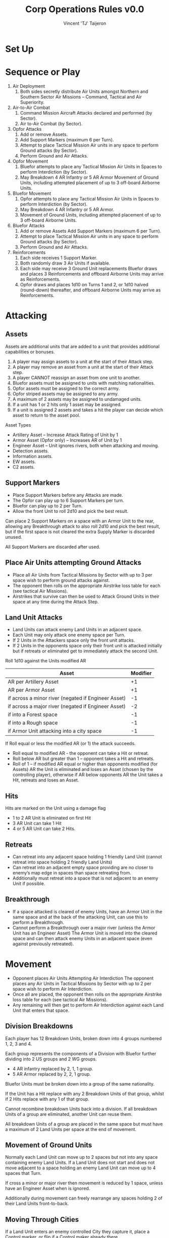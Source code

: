 #+TITLE: Corp Operations Rules v0.0
#+AUTHOR: Vincent 'TJ' Taijeron
#+STARTUP: indent

* Set Up
* Sequence or Play
  1. Air Deployment
     1. Both sides secretly distribute Air Units amongst Northern and Southern Sector
        Air Missions – Command, Tactical and Air Superiority.

  2. Air-to-Air Combat
     1. Command Mission Aircraft Attacks declared and performed (by Sector).
     2. Air to-Air Combat (by Sector).

  3. Opfor Attacks
     1. Add or remove Assets. 
     2. Add Support Markers (maximum 6 per Turn). 
     3. Attempt to place Tactical Mission Air units in any space to perform Ground attacks (by Sector).
     4. Perform Ground and Air Attacks.

  4. Opfor Movement
     1. Bluefor attempts to place any Tactical Mission Air Units in Spaces to perform
        Interdiction (by Sector). 
     2. May Breakdown 4 AR Infantry or 5 AR Armor Movement of Ground Units,
        including attempted placement of up to 3 off-board Airborne Units. 

  5. Bluefor Movement
     1. Opfor attempts to place any Tactical Mission Air Units in Spaces to
        perform Interdiction (by Sector). 
     2. May Breakdown 4 AR Infantry or 5 AR Armor.
     3. Movement of Ground Units, including attempted placement of up to 3 off-board
        Airborne Units.

  6. Bluefor Attacks
     1. Add or remove Assets Add Support Markers (maximum 6 per Turn). 
     2. Attempt to place Tactical Mission Air units in any space to perform
        Ground attacks (by Sector). 
     3. Perform Ground and Air Attacks.

  7. Reinforcements
     1. Each side receives 1 Support Marker. 
     2. Both randomly draw 3 Air Units if available. 
     3. Each side may receive 3 Ground Unit replacements Bluefor draws and places 3
        Reinforcements and offboard Airborne Units may arrive as Reinforcements. 
     4. Opfor draws and places 1d10 on Turns 1 and 2, or 1d10 halved
        (round-down) thereafter, and offboard Airborne Units may arrive as
        Reinforcements. 

* Attacking
** Assets
   Assets are additional units that are added to a unit that provides additional
   capabilities or bonuses.
   
     1. A player may assign assets to a unit at the start of their Attack step.
     2. A player may remove an asset from a unit at the start of their Attack
        step.
     3. A player CANNOT reassign an asset from one unit to another.
     4. Bluefor assets must be assigned to units with matching nationalities.
     5. Opfor assets must be assigned to the correct army.
     6. Opfor striped assets may be assigned to any army.
     7. A maximum of 2 assets may be assigned to undamaged units.
     8. If a unit has 1 or 2 hits only 1 asset may be assigned.
     9. If a unit is assigned 2 assets and takes a hit the player can decide
        which asset to return to the asset pool.
      
    Asset Types
     * Artillery Asset – Increase Attack Rating of Unit by 1 
     * Armor Asset (Opfor only) – Increases AR of Unit by 1 
     * Engineer Asset – Unit ignores rivers, both when attacking and moving.
     - Detection assets.
     - Information assets.
     - EW assets.
     - C2 assets.

** Support Markers
   - Place Support Markers before any Attacks are made. 
   - The Opfor can play up to 6 Support Markers per turn.
   - Bluefor can play up to 2 per Turn. 
   - Allow the front Unit to roll 2d10 and pick the best result. 

   Can place 2 Support Markers on a space with an Armor Unit to the rear,
   allowing any Breakthrough attack to also roll 2d10 and pick the best result,
   but if the first space is not cleared the extra Supply Marker is discarded
   unused.

   All Support Markers are discarded after used.

** Place Air Units attempting Ground Attacks
    - Place all Air Units from Tactical Missions by Sector with up to 3 per
      space wish to perform ground attacks against. 
    - The opponent then rolls on the appropriate Airstrike loss table for each
      (see tactical Air Missions).  
    - Airstrikes that survive can then be used to Attack Ground Units in their space at any
      time during the Attack Step.

** Land Unit Attacks
    - Land Units can attack enemy Land Units in an adjacent space. 
    - Each Unit may only attack one enemy space per Turn. 
    - If 2 Units in the Attackers space only the front unit attacks. 
    - If 2 Units in the opponents space only their front unit is attacked
      initially but if retreats or eliminated get to immediately attack the
      second Unit. 
    
    Roll 1d10 against the Units modified AR 
    | Asset                                               | Modifier |
    |-----------------------------------------------------+----------|
    | AR per Artillery Asset                              |       +1 |
    | AR per Armor Asset                                  |       +1 |
    | if across a minor river (negated if Engineer Asset) |       -1 |
    | if across a major river (negated if Engineer Asset) |       -2 |
    | if into a Forest space                              |       -1 |
    | if into a Rough space                               |       -1 |
    | if Armor Unit attacking into a city space           |       -1 |
     

    If Roll equal or less the modified AR (or 1) the attack succeeds.
      * Roll equal to modified AR - the opponent can take a Hit or retreat. 
      * Roll below AR but greater than 1 – opponent takes a Hit and retreats. 
      * Roll of 1 – if modified AR equal or higher than opponents modified (for
        Assets) AR the Unit is eliminated and loses an Asset (chosen by the
        controlling player), otherwise if  AR below opponents AR the Unit takes
        a Hit, retreats and loses an Asset. 
 
** Hits
   Hits are marked on the Unit using a damage flag 
      * 1 to 2 AR Unit is eliminated on first Hit 
      * 3 AR Unit can take 1 Hit 
      * 4 or 5 AR Unit can take 2 Hits.

** Retreats 
   - Can retreat into any adjacent space holding 1 friendly Land Unit (cannot
     retreat into space holding 2 friendly Land Units) 
   - Can retreat into an adjacent empty space providing are no closer to enemy’s
     map edge in spaces than space retreating from.
   - Additionally must retreat into a space that is not adjacent to an enemy Unit
     if possible. 

** Breakthrough
   - If a space attacked is cleared of enemy Units, have an Armor Unit in the same
     space and at the back of the attacking Unit, can use this to perform a
     Breakthrough. 
   - Cannot perform a Breakthrough over a major river (unless the Armor Unit has
     an Engineer Asset) The Armor Unit is moved into the cleared space and can
     then attack enemy Units in an adjacent space (even against previously
     retreated). 

* Movement
  - Opponent places Air Units Attempting Air Interdiction The opponent
    places any Air Units in Tactical Missions by Sector with up to 2 per space wish
    to perform Air Interdiction. 
  - Once all are placed, the opponent then rolls on the appropriate Airstrike loss
    table for each (see tactical Air Missions).
  - Any remaining will then get to perform Air Interdiction against each Land Unit
    that enters that space.

** Division Breakdowns
   Each player has 12 Breakdown Units, broken down into 4 groups numbered 1, 2, 3
   and 4. 

   Each group represents the components of a Division with Bluefor further dividing
   into 2 US groups and 2 WG groups.
     * 4 AR infantry replaced by 2, 1, 1 group. 
     * 5 AR Armor replaced by 2, 2, 1 group. 

   Bluefor Units must be broken down into a group of the same nationality. 

   If the Unit has a Hit replace with any 2 Breakdown Units of that group, whilst if 2
   Hits replace with any 1 of that group. 

   Cannot recombine breakdown Units back into a division. If all breakdown Units
   of a group are eliminated, another Unit can reuse them. 

   All breakdown Units of a group are placed in the same space but must have a
   maximum of 2 Land Units per space at the end of movement. 

** Movement of Ground Units
   Normally each Land Unit can move up to 2 spaces but not into any space
   containing enemy Land Units. If a Land Unit does not start and does not move
   adjacent to a space holding an enemy Land Unit can move up to 4 spaces that
   Turn. 

   If cross a minor or major river then movement is reduced by 1 space,
   unless have an Engineer Asset when is ignored. 

   Additionally during movement can freely rearrange any spaces holding 2 of
   their Land Units front-to-back.

** Moving Through Cities
   If a Land Unit enters an enemy controlled City they capture it, place a Control
   marker, or flip if a Control maker already there. 

   The Land Unit can continue moving.

** Crowding
   At the end of a players move cannot have more than 2 Land Units per space. 
   
   If more than 2 Land Units the player must eliminate any excess. 

   When a second land Unit enters a space, including retreats, must arrange so
   one is placed in front of the other.

* Reinforcements 
** Support Markers
   Each player receives 1 Support marker placed in their pool.

** Air Reinforcements
   Each player randomly draws 3 Air Unit reinforcements if available.

** Replacements
   Land Units with Hits can remove one Hit if not adjacent to an enemy Land Unit
   and within 2 spaces of a friendly city that has never been held by the enemy
   (cities with a control marker cannot be used for replacements). 
   
   Each player can only repair up to 3 Units and only 1 Hit per Unit.

** Land Reinforcements
    Bluefor randomly draws 3 Land Unit reinforcements with Belgium, France and
    Netherlands Units starting in their native countries, whilst WG, US or UK
    set op on or next to a Bluefor controlled city in West Germany.

    The Opfor randomly draws 1d10 on Turns 1 or 2, or 1d10 halved
    round-down, on subsequent Turns, Land Units which are place on or next to a
    Opfor city not controlled by Bluefor .

    Reinforcements cannot be placed adjacent to enemy Land Units and can never
    have more than 2 Land Units per space. 

    Both players are free to bring on off-board airborne Units, provided not
    aborted from an attempted air transport move this Turn.

* The Air/Land Game  
** Color coded Attack Ratings
     * Yellow AR – roll 2d10 when attacking other Air Units, against land units
       have 1d10 and 1 AR  
     * Green AR – roll 2d10 against Land Units but against other Air Units have
       1d10 and 1 AR  
     * Black AR – Attack both land and air with 1d10 using same AR for both
      
** Stealth Fighters 
   The 2 Bluefor F-19s have several special properties
     * On first Turn an F-19 on an Air Superiority Mission can choose to Attack the
       Opfors Command Mission Aircraft in that Sector and no Opfor
       Air Units can be used to attack them. If both F-19s in same Sector can
       use both in that Sector. 
     * On Tactical Missions with an F-19 the Opfor has a +2 on Airstrike loss
       roll. 
     * If F-19 used in Air-to-Air combat Opfor Air Units have -2 AR
       against them (minimum of 1). 

* Air Deployment 
  Place a divider down the middle of the Air Board so neither player can see
  the opponent’s side, only revealing when both have placed their Air Units.

  Each player secretly divides their Air Units amongst the Northern and
  Southern Sectors Missions – Command Tactical or Air Superiority. 

  Command Missions are for AWACs only If have 2+ Air Units assigned to a particular
  Mission type must assign Air Units to both Sectors and must have at least ¼ of
  those Units in the weaker Sector.

** Command Mission and Air-Air Combat 
    If 1+ AWACs in a Command Mission then all
    air-to-air attacks for that Sector are increased by +1 AR.

** Attacking Command Mission Aircraft
  These are assumed to occur simultaneously but with the Opfor declaring
  first, may assign up to 1 Air Unit from each Sectors Air Supremacy Mission to
  attack the opponents AWACs in that Sector. 

  The opponent gets to use as many Air Superiority Mission Air Units in that
  Sector as wished to perform air-to-air attacks against the opponents Air Unit
  (exception F-19s on first Turn), and only if survive this does the Air Unit
  get to perform air-to air attacks against the AWACs.

  Regardless of the outcome all Air Units used are removed from the Air
  Board.

** Air Superiority
   Each Sector is performed separately. Opfor matches up the opponents Air
   Superiority Air Units matching up as evenly as possible. 

   Must assign 1 Air Unit against an enemy Air Unit before can assign a second, etc. 

   If outnumbered can use Air Units with Yellow AR to attack 2 enemy Air Units
   with 1d10 against each. 
    
   If equal or outnumber each can only attack 1 Air Unit. Once the Opfor has
   performed all their attacks the process is reversed with the Bluefor player
   matching up their Air Units to those of the Opfor

** Air-to-Air Combat Effects
   All attacks are assumed to occur simultaneously 
     * If roll equal to AR enemy Air Unit is Aborted 
     * If roll under AR enemy Unit is Damaged and Aborted 
   A Damaged Air Unit is flipped over if blank or have already been Damaged are
   eliminated instead. 
    
   An Air Unit suffering more than 1 hit is eliminated. 

   Each Air Unit Aborted, Aborted and Damaged or Eliminated is placed in the
   appropriate box, only after all attacks have been rolled by both sides are
   these acted upon.

   Aborted are removed off board for use in another turn, Aborted and Damaged are
   flipped to their Damaged side and also placed off-board, whilst eliminated are
   permanently removed from play. 

   If both players have 1+ Air Units (or both have 0 Air Units) in a Sector,
   then is contested.

   If only 1 player has Air Units in that Sector then they have Air Superiority.

** Tactical Air Missions 
   Any Air Units in a player’s Tactical Mission boxes by Sector on the Air board
   can be used to perform attacks or interdict enemy Land Units in the
   opponents move. 

*** Airstrike Loss Tables
    Regardless of when placed, opponent rolls 1d10 against every Unit attempt to
    place on the board. 
       * -1 Helicopter 
       * +1 space contains no enemy Units 
       * +1 space contains friendly Unit (paratroopers dropped this Turn NA) 
       * +2 US F-19 
    Consult the Airstrike loss table by Air Superiority in that Sector of the
    player placing the Unit.  
       * An Aborted unit is placed off-board. 
       * An Aborted and damaged unit takes damage (or a hit if airborne Unit), if
         survive is placed off-board.  
       * A damage and mission performed takes damage (Hit) but if survives is placed on
         board. 
       * Mission performed means successfully brought down.

*** Terrain Effects on Tactical missions
    For both Air Attacks and Interdiction the Air Units AR may be modified, down
    to minimum of 1 AR. 
       * Forest -1 AR 
       * City -1 AR

*** Air to Ground Attacks 
    At the start of the Attack Step can attempt to place up to 3 Air Units per
    space holding enemy Units by Sector. Once all placed the opponent rolls for
    Airstrike loss against each.

    Remaining Air Units can then attack enemy Units in that space at any time
    during that Attack Step Can attack any Land Unit, regardless of if front or
    behind or can attack one of the Land Units Assets.

      - If roll AR or less the Land Unit takes one Hit or if against Asset is
        eliminated.

    If a Green AR then get to perform 2 attacks, either against the same Unit or
    Asset or against another, but the targets must be declared before make the
    first roll.

    Air attacks do not force a Land Unit to retreat and nor does rolling a 1
    have any special effect.  

    As Air Attacks are performed remove the Air Unit off- board

*** Air Interdiction 
    At the start of a player’s Movement Step, opponent can attempt to bring down
    up to 2 Air Units per space by Sector. Once all placed opponent rolls for
    Airstrike Loss against each. 

    Remaining Air Units then perform Interdiction against each and every Land
    Unit that moves into their space that Turn.

    If equal AR the Land Unit stops move. If less than AR, land Unit stops move
    and takes 1 Hit. 

    If a space being Interdicted by enemy Air Units contains 2 Land Units no
    further Land Units can enter that space.

    At the end of the opponents move all Interdicting Air Units are removed
    off-board.

* Air Transport 
   During a players movement can attempt to bring down up to 3
   Airborne Units by Air Transport. 

   Place the Airborne Unit on an appropriate space, the opponent then gets to
   roll on the appropriate Airstrike loss table (see Tactical Air Missions).

   Aborted Units cannot be brought on by air transport or as reinforcements
   until a future Turn.

   Moving by air transport, counts as the Units entire move. Once brought onto
   the map an Airborne Unit cannot again use air transport.
     * Paratroops – can only be placed on a clear space (not a rugged, forest or city
       space) without enemy Land Units. 
     * Airmobile – can be placed on any space holding a friendly Land Unit,
       including a paratroop Unit also brought on by air transport that Turn.

* Chemical Munitions 
  Both players have special Chemical Assets, 5 for the Opfor and 2 for
  Bluefor.  

     - A Chemical Asset adds +2 AR to that Land Unit

  Bluefor cannot use (including placing) their chemical assets until after the Warsaw
  Pact has used any of theirs. 

  If the Opfor uses a Chemical Asset (defined as placing one on any Land
  Unit), immediately remove all remaining EG Units from play.

* Assets
   | Asset     | Modifier                  |
   |-----------+---------------------------|
   | Artillery | +1 AR                     |
   | Armor     | +1 AR                     |
   | Chemical* | +2 AR                     |
   | Engineer  | Rivers NA attack and move |
    *Opfor must use first and lose all EG Land Units
        
* Terrain Effects 
   | Terrain     | Ground        | Tactical Air |
   |-------------+---------------+--------------|
   | Rough       | -1            |              |
   | Forest      | -1            |           -1 |
   | City        | -1 (Armor)    |           -1 |
   | Minor River | -1 (Eng NA)*  |              |
   | Major River | -2 (Eng NA)** |              |
   * + 1 Space of movement to cross (Eng NA)
   ** +1 Space of movement to cross no Breakthrough (Eng NA)
 
* Airstrike Loss Table Modifiers 
   | Aircraft                 | Modifier |
   |--------------------------+----------|
   | Helicopter               |       -1 |
   | US F-19                  |       +2 |
   | Space with no enemy unit |       +1 |
   | Space with friendly unit* |       +1 |
    *Unless Paratrooper brought in by air transport that turn.

* Thought and Ideas
** Combat
   - Simple Combat system.
   - Potential Combat Power is reflected on paper and based solely on material
     and equipment.
   - Adjusted Combat Power uses factors such as training, experience, and
     leadership to adjust the PCP.
   - Applied Combat Power this is the combat power that can be applied during
     actual combat operations.  ACP is affected by enemy actions.

     I think a simple ratio system will work for units that are battalion or
     higher.  The challenge should be in applying the adjusted combat power to
     an operational target.  

     So how do you apply combat power?
     - Get into a position of advantage like flank or rear.
     - Mass or overwhelm the target by adding units to the operation.  Note this
       can be a double edged sword because too many units will get in each
       others way.  An enabler needs to be added in order to control multiple
       units.  More units mean more or better enablers.
     - Use the right unit for the job.  For example a light infantry unit will
       be useless against an armor unit in open terrain.
     - Use the right enablers.  A light infantry unit could be successful vs an
       armor unit if it had the right enablers.

     What are enablers?
     Enablers add additional combat power or some special ability.  Organizing
     units with special abilities is how you "create" units that are capable of
     doing more than what they are designed for.  This is how a light infantry
     unit is able to beat or equal an armor unit in the open.

     Information regarding the enemy is an enabler.  Military Intel units are
     the ones who collect and analyze this information.  They are an enabler for
     more effective combat operations.

     Recon units can detect enemy units faster and more accurately and are more
     likely to survive.  The information they collect is used by the intel unit
     to further enhance information regarding the enemy.

     Electronic Warfare units counter-enemy attempts at gathering information or
     disrupts enemy communications.  This is a negative penalty and applies to
     adjusted combat power.

